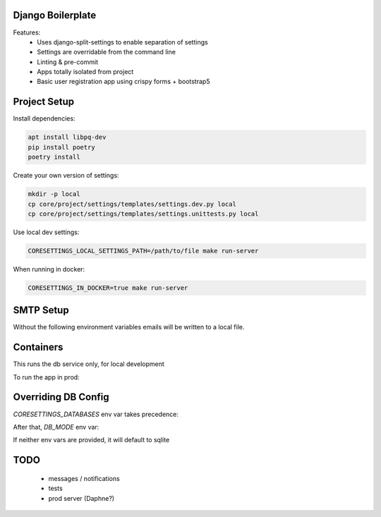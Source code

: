 Django Boilerplate
==================

Features:
 * Uses django-split-settings to enable separation of settings
 * Settings are overridable from the command line
 * Linting & pre-commit
 * Apps totally isolated from project
 * Basic user registration app using crispy forms + bootstrap5

Project Setup
=============

Install dependencies:

.. code-block::

    apt install libpq-dev
    pip install poetry
    poetry install


Create your own version of settings:

.. code-block::

    mkdir -p local
    cp core/project/settings/templates/settings.dev.py local
    cp core/project/settings/templates/settings.unittests.py local

Use local dev settings:

.. code-block::

    CORESETTINGS_LOCAL_SETTINGS_PATH=/path/to/file make run-server

When running in docker:

.. code-block::

    CORESETTINGS_IN_DOCKER=true make run-server

SMTP Setup
==========
Without the following environment variables emails will be written to a local file.

.. code-block::
    export CORESETTINGS_HOST_EMAIL_ADDRESS="<insert email address>"
    export CORESETTINGS_HOST_EMAIL_PASSWORD="<insert password>"


Containers
==========

This runs the db service only, for local development

.. code-block::
    make make dev-docker-compose-up


To run the app in prod:

.. code-block::
    make make prod-docker-compose-up


Overriding DB Config
====================

`CORESETTINGS_DATABASES` env var takes precedence:

.. code-block::
    CORESETTINGS_DATABASES='{"default":{"HOST":"db"}}' make run-server

After that, `DB_MODE` env var:

.. code-block::
    CORESETTINGS_DB_MODE=postgres make run-server

If neither env vars are provided, it will default to sqlite

TODO
====
 * messages / notifications
 * tests
 * prod server (Daphne?)
